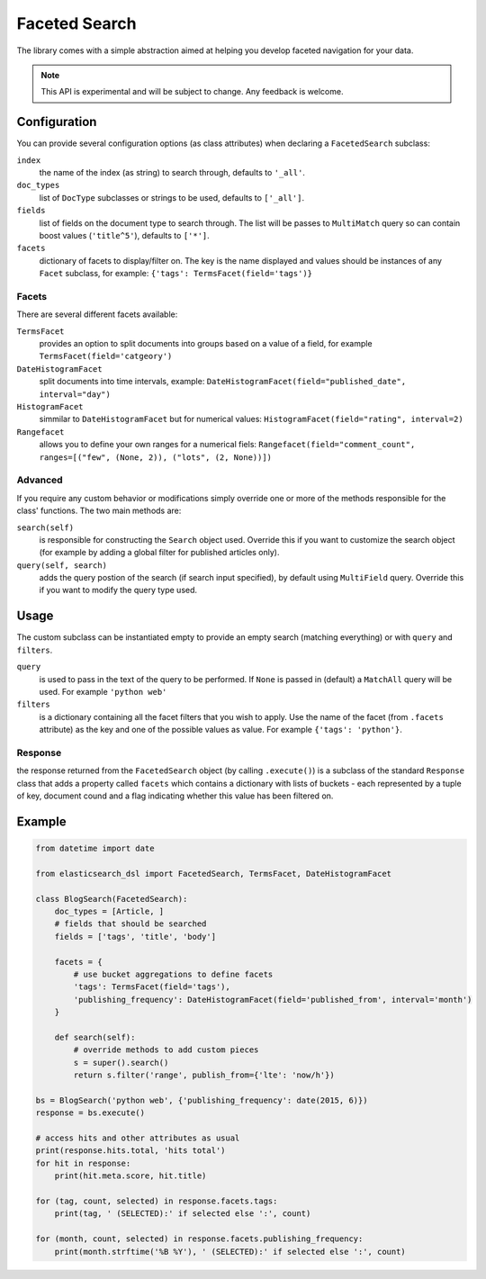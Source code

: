 .. _faceted_search:

Faceted Search
==============

The library comes with a simple abstraction aimed at helping you develop
faceted navigation for your data.

.. note::

    This API is experimental and will be subject to change. Any feedback is
    welcome.

Configuration
-------------

You can provide several configuration options (as class attributes) when
declaring a ``FacetedSearch`` subclass:

``index``
  the name of the index (as string) to search through, defaults to ``'_all'``.

``doc_types``
  list of ``DocType`` subclasses or strings to be used, defaults to
  ``['_all']``.

``fields``
  list of fields on the document type to search through. The list will be
  passes to ``MultiMatch`` query so can contain boost values (``'title^5'``),
  defaults to ``['*']``.

``facets``
  dictionary of facets to display/filter on. The key is the name displayed and
  values should be instances of any ``Facet`` subclass, for example: ``{'tags':
  TermsFacet(field='tags')}``


Facets
~~~~~~

There are several different facets available:

``TermsFacet``
  provides an option to split documents into groups based on a value of a field, for example ``TermsFacet(field='catgeory')``

``DateHistogramFacet``
  split documents into time intervals, example: ``DateHistogramFacet(field="published_date", interval="day")``

``HistogramFacet``
  simmilar to ``DateHistogramFacet`` but for numerical values: ``HistogramFacet(field="rating", interval=2)``

``Rangefacet``
  allows you to define your own ranges for a numerical fiels:
  ``Rangefacet(field="comment_count", ranges=[("few", (None, 2)), ("lots", (2, None))])`` 

Advanced
~~~~~~~~

If you require any custom behavior or modifications simply override one or more
of the methods responsible for the class' functions. The two main methods are:

``search(self)``
  is responsible for constructing the ``Search`` object used. Override this if
  you want to customize the search object (for example by adding a global
  filter for published articles only).

``query(self, search)``
  adds the query postion of the search (if search input specified), by default
  using ``MultiField`` query. Override this if you want to modify the query type used.


Usage
-----

The custom subclass can be instantiated empty to provide an empty search
(matching everything) or with ``query`` and ``filters``.

``query``
  is used to pass in the text of the query to be performed. If ``None`` is
  passed in (default) a ``MatchAll`` query will be used. For example ``'python
  web'``

``filters``
  is a dictionary containing all the facet filters that you wish to apply. Use
  the name of the facet (from ``.facets`` attribute) as the key and one of the
  possible values as value. For example ``{'tags': 'python'}``.

Response
~~~~~~~~

the response returned from the ``FacetedSearch`` object (by calling
``.execute()``) is a subclass of the standard ``Response`` class that adds a
property called ``facets`` which contains a dictionary with lists of buckets -
each represented by a tuple of key, document cound and a flag indicating
whether this value has been filtered on.

Example
-------

.. code:: python

    from datetime import date

    from elasticsearch_dsl import FacetedSearch, TermsFacet, DateHistogramFacet

    class BlogSearch(FacetedSearch):
        doc_types = [Article, ]
        # fields that should be searched
        fields = ['tags', 'title', 'body']

        facets = {
            # use bucket aggregations to define facets
            'tags': TermsFacet(field='tags'),
            'publishing_frequency': DateHistogramFacet(field='published_from', interval='month')
        }

        def search(self):
            # override methods to add custom pieces
            s = super().search()
            return s.filter('range', publish_from={'lte': 'now/h'})

    bs = BlogSearch('python web', {'publishing_frequency': date(2015, 6)})
    response = bs.execute()

    # access hits and other attributes as usual
    print(response.hits.total, 'hits total')
    for hit in response:
        print(hit.meta.score, hit.title)

    for (tag, count, selected) in response.facets.tags:
        print(tag, ' (SELECTED):' if selected else ':', count)

    for (month, count, selected) in response.facets.publishing_frequency:
        print(month.strftime('%B %Y'), ' (SELECTED):' if selected else ':', count)


